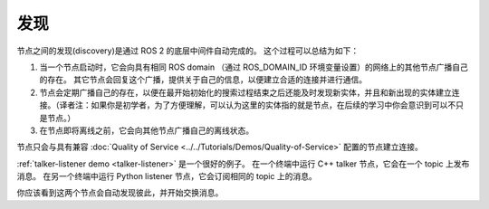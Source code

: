 发现
=========

.. contents:: Table of Contents
   :local:

节点之间的发现(discovery)是通过 ROS 2 的底层中间件自动完成的。
这个过程可以总结为如下：

#. 当一个节点启动时，它会向具有相同 ROS domain （通过 ROS_DOMAIN_ID 环境变量设置）的网络上的其他节点广播自己的存在。
   其它节点会回复这个广播，提供关于自己的信息，以便建立合适的连接并进行通信。
#. 节点会定期广播自己的存在，以便在最开始初始化的搜索过程结束之后还能及时发现新实体，并且和新出现的实体建立连接。（译者注：如果你是初学者，为了方便理解，可以认为这里的实体指的就是节点，在后续的学习中你会意识到可以不只是节点。）
#. 在节点即将离线之前，它会向其他节点广播自己的离线状态。

节点只会与具有兼容 :doc:`Quality of Service <../../Tutorials/Demos/Quality-of-Service>` 配置的节点建立连接。

:ref:`talker-listener demo <talker-listener>` 是一个很好的例子。
在一个终端中运行 C++ talker 节点，它会在一个 topic 上发布消息。
在另一个终端中运行 Python listener 节点，它会订阅相同的 topic 上的消息。

你应该看到这两个节点会自动发现彼此，并开始交换消息。

